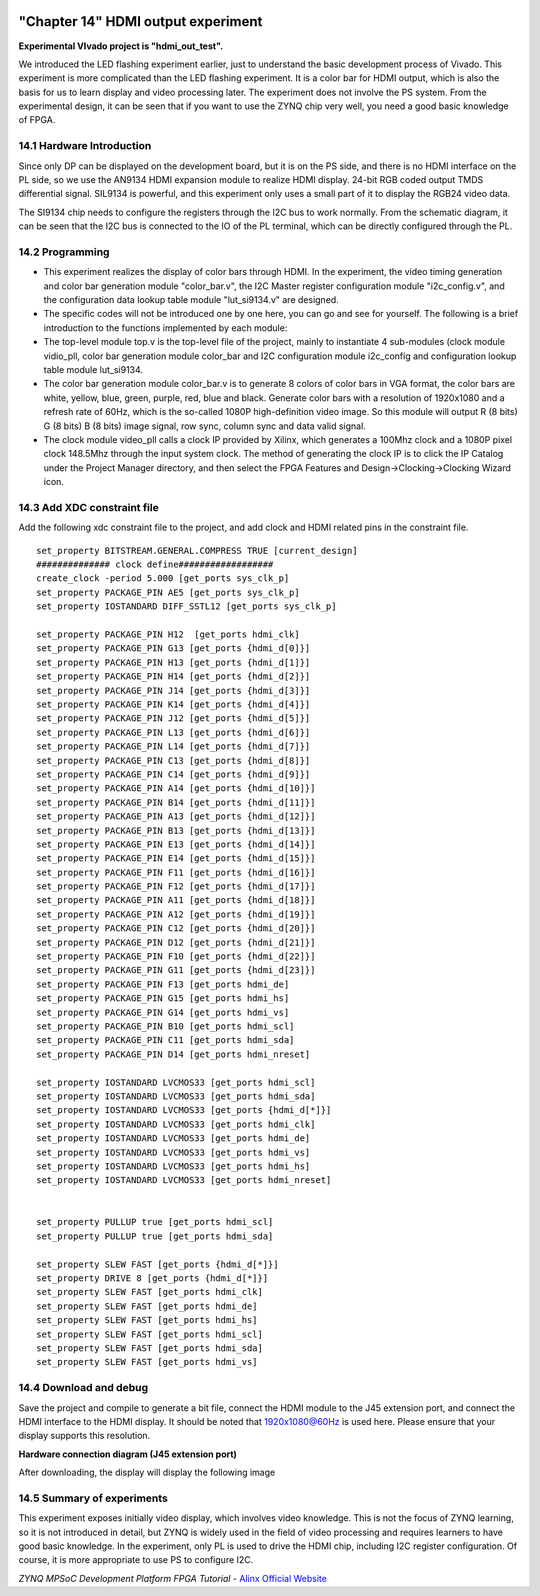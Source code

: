 .. image:: images/images_0/88.png

============================================
"Chapter 14" HDMI output experiment
============================================
**Experimental VIvado project is "hdmi_out_test".**

We introduced the LED flashing experiment earlier, just to understand the basic development process of Vivado. This experiment is more complicated than the LED flashing experiment. It is a color bar for HDMI output, which is also the basis for us to learn display and video processing later. The experiment does not involve the PS system. From the experimental design, it can be seen that if you want to use the ZYNQ chip very well, you need a good basic knowledge of FPGA.

14.1 Hardware Introduction
============================================
Since only DP can be displayed on the development board, but it is on the PS side, and there is no HDMI interface on the PL side, so we use the AN9134 HDMI expansion module to realize HDMI display. 24-bit RGB coded output TMDS differential signal. SIL9134 is powerful, and this experiment only uses a small part of it to display the RGB24 video data.

.. image:: images/images_14/image1.png
    :align: center

The SI9134 chip needs to configure the registers through the I2C bus to work normally. From the schematic diagram, it can be seen that the I2C bus is connected to the IO of the PL terminal, which can be directly configured through the PL.

14.2 Programming
============================================

.. image:: images/images_14/image2.png
    :align: center

- This experiment realizes the display of color bars through HDMI. In the experiment, the video timing generation and color bar generation module "color_bar.v", the I2C Master register configuration module "i2c_config.v", and the configuration data lookup table module "lut_si9134.v" are designed.
- The specific codes will not be introduced one by one here, you can go and see for yourself. The following is a brief introduction to the functions implemented by each module:
- The top-level module top.v is the top-level file of the project, mainly to instantiate 4 sub-modules (clock module vidio_pll, color bar generation module color_bar and I2C configuration module i2c_config and configuration lookup table module lut_si9134.
- The color bar generation module color_bar.v is to generate 8 colors of color bars in VGA format, the color bars are white, yellow, blue, green, purple, red, blue and black. Generate color bars with a resolution of 1920x1080 and a refresh rate of 60Hz, which is the so-called 1080P high-definition video image. So this module will output R (8 bits) G (8 bits) B (8 bits) image signal, row sync, column sync and data valid signal.
- The clock module video_pll calls a clock IP provided by Xilinx, which generates a 100Mhz clock and a 1080P pixel clock 148.5Mhz through the input system clock. The method of generating the clock IP is to click the IP Catalog under the Project Manager directory, and then select the FPGA Features and Design->Clocking->Clocking Wizard icon.

.. image:: images/images_14/image3.png
    :align: center

.. image:: images/images_14/image4.png
    :align: center

.. image:: images/images_14/image5.png
    :align: center

14.3 Add XDC constraint file
============================================
Add the following xdc constraint file to the project, and add clock and HDMI related pins in the constraint file.
::

 set_property BITSTREAM.GENERAL.COMPRESS TRUE [current_design]
 ############## clock define##################
 create_clock -period 5.000 [get_ports sys_clk_p]
 set_property PACKAGE_PIN AE5 [get_ports sys_clk_p]
 set_property IOSTANDARD DIFF_SSTL12 [get_ports sys_clk_p]
 
 set_property PACKAGE_PIN H12  [get_ports hdmi_clk]
 set_property PACKAGE_PIN G13 [get_ports {hdmi_d[0]}]
 set_property PACKAGE_PIN H13 [get_ports {hdmi_d[1]}]
 set_property PACKAGE_PIN H14 [get_ports {hdmi_d[2]}]
 set_property PACKAGE_PIN J14 [get_ports {hdmi_d[3]}]
 set_property PACKAGE_PIN K14 [get_ports {hdmi_d[4]}]
 set_property PACKAGE_PIN J12 [get_ports {hdmi_d[5]}]
 set_property PACKAGE_PIN L13 [get_ports {hdmi_d[6]}]
 set_property PACKAGE_PIN L14 [get_ports {hdmi_d[7]}]
 set_property PACKAGE_PIN C13 [get_ports {hdmi_d[8]}]
 set_property PACKAGE_PIN C14 [get_ports {hdmi_d[9]}]
 set_property PACKAGE_PIN A14 [get_ports {hdmi_d[10]}]
 set_property PACKAGE_PIN B14 [get_ports {hdmi_d[11]}]
 set_property PACKAGE_PIN A13 [get_ports {hdmi_d[12]}]
 set_property PACKAGE_PIN B13 [get_ports {hdmi_d[13]}]
 set_property PACKAGE_PIN E13 [get_ports {hdmi_d[14]}]
 set_property PACKAGE_PIN E14 [get_ports {hdmi_d[15]}]
 set_property PACKAGE_PIN F11 [get_ports {hdmi_d[16]}]
 set_property PACKAGE_PIN F12 [get_ports {hdmi_d[17]}]
 set_property PACKAGE_PIN A11 [get_ports {hdmi_d[18]}]
 set_property PACKAGE_PIN A12 [get_ports {hdmi_d[19]}]
 set_property PACKAGE_PIN C12 [get_ports {hdmi_d[20]}]
 set_property PACKAGE_PIN D12 [get_ports {hdmi_d[21]}]
 set_property PACKAGE_PIN F10 [get_ports {hdmi_d[22]}]
 set_property PACKAGE_PIN G11 [get_ports {hdmi_d[23]}]
 set_property PACKAGE_PIN F13 [get_ports hdmi_de]
 set_property PACKAGE_PIN G15 [get_ports hdmi_hs]
 set_property PACKAGE_PIN G14 [get_ports hdmi_vs]
 set_property PACKAGE_PIN B10 [get_ports hdmi_scl]
 set_property PACKAGE_PIN C11 [get_ports hdmi_sda]
 set_property PACKAGE_PIN D14 [get_ports hdmi_nreset]
 
 set_property IOSTANDARD LVCMOS33 [get_ports hdmi_scl]
 set_property IOSTANDARD LVCMOS33 [get_ports hdmi_sda]
 set_property IOSTANDARD LVCMOS33 [get_ports {hdmi_d[*]}]
 set_property IOSTANDARD LVCMOS33 [get_ports hdmi_clk]
 set_property IOSTANDARD LVCMOS33 [get_ports hdmi_de]
 set_property IOSTANDARD LVCMOS33 [get_ports hdmi_vs]
 set_property IOSTANDARD LVCMOS33 [get_ports hdmi_hs]
 set_property IOSTANDARD LVCMOS33 [get_ports hdmi_nreset]
 
 
 set_property PULLUP true [get_ports hdmi_scl]
 set_property PULLUP true [get_ports hdmi_sda]
 
 set_property SLEW FAST [get_ports {hdmi_d[*]}]
 set_property DRIVE 8 [get_ports {hdmi_d[*]}]
 set_property SLEW FAST [get_ports hdmi_clk]
 set_property SLEW FAST [get_ports hdmi_de]
 set_property SLEW FAST [get_ports hdmi_hs]
 set_property SLEW FAST [get_ports hdmi_scl]
 set_property SLEW FAST [get_ports hdmi_sda]
 set_property SLEW FAST [get_ports hdmi_vs]

14.4 Download and debug
============================================
Save the project and compile to generate a bit file, connect the HDMI module to the J45 extension port, and connect the HDMI interface to the HDMI display. It should be noted that 1920x1080@60Hz is used here. Please ensure that your display supports this resolution.

.. image:: images/images_14/image6.png  
   :align: center

**Hardware connection diagram (J45 extension port)**

After downloading, the display will display the following image

.. image:: images/images_14/image7.png
    :align: center

14.5 Summary of experiments
============================================
This experiment exposes initially video display, which involves video knowledge. This is not the focus of ZYNQ learning, so it is not introduced in detail, but ZYNQ is widely used in the field of video processing and requires learners to have good basic knowledge. In the experiment, only PL is used to drive the HDMI chip, including I2C register configuration. Of course, it is more appropriate to use PS to configure I2C.

.. image:: images/images_0/888.png

*ZYNQ MPSoC Development Platform FPGA Tutorial* - `Alinx Official Website <https://www.alinx.com/en>`_
